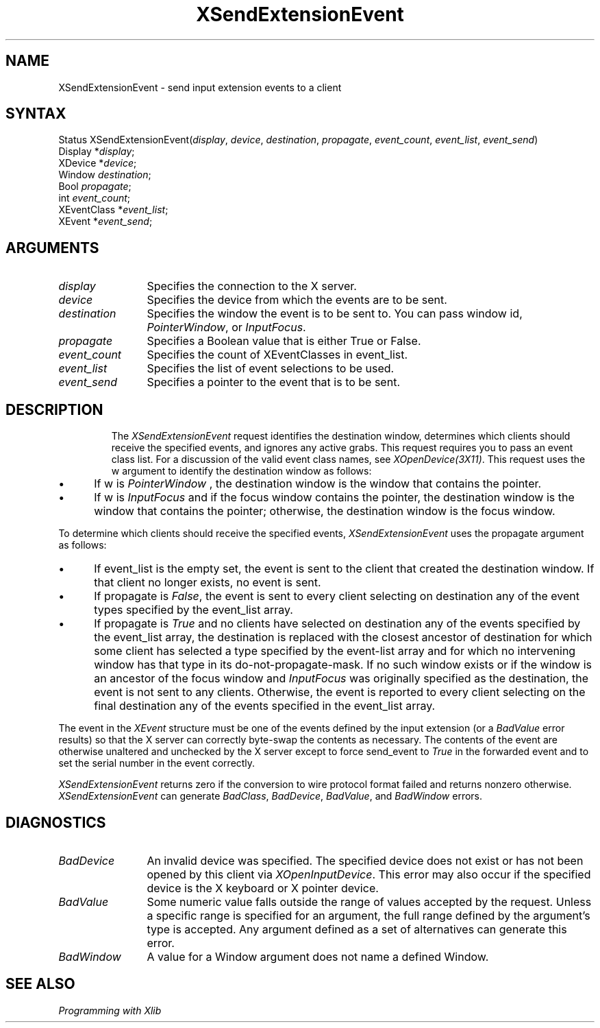 .\"
.\" Copyright ([\d,\s]*) by Hewlett-Packard Company, Ardent Computer, 
.\" 
.\" Permission to use, copy, modify, distribute, and sell this documentation 
.\" for any purpose and without fee is hereby granted, provided that the above
.\" copyright notice and this permission notice appear in all copies.
.\" Ardent, and Hewlett-Packard make no representations about the 
.\" suitability for any purpose of the information in this document.  It is 
.\" provided \`\`as is'' without express or implied warranty.
.\" 
.\" $XConsortium: XSExEvnt.man,v 1.4 94/04/17 20:07:39 dpw Exp $
.ds xL Programming with Xlib
.TH XSendExtensionEvent 3X11 "Release 6" "X Version 11" "X FUNCTIONS"
.SH NAME
XSendExtensionEvent \- send input extension events to a client
.SH SYNTAX
Status XSendExtensionEvent\^(\^\fIdisplay\fP, \fIdevice\fP\^, \fIdestination\fP\^, \fIpropagate\fP\^, \fIevent_count\fP\^, \fIevent_list\fP\^, \fIevent_send\fP\^)
.br
      Display *\fIdisplay\fP\^;
.br
      XDevice *\fIdevice\fP\^;
.br
      Window \fIdestination\fP\^;
.br
      Bool \fIpropagate\fP\^;
.br
      int \fIevent_count\fP\^;
.br
      XEventClass *\fIevent_list\fP\^;
.br
      XEvent *\fIevent_send\fP\^;
.SH ARGUMENTS
.TP 12
.I display
Specifies the connection to the X server.
.TP 12
.I device
Specifies the device from which the events are to be sent.
.TP 12
.I destination
Specifies the window the event is to be sent to.  You can pass window id,
\fIPointerWindow\fP, \
or \
\fIInputFocus\fP.
.TP 12
.I propagate
Specifies a Boolean value that is either True or False. 
.TP 12
.I event_count
Specifies the count of XEventClasses in event_list.
.TP 12
.I event_list
Specifies the list of event selections to be used.
.TP 12
.I event_send
Specifies a pointer to the event that is to be sent.
.TP 12
.SH DESCRIPTION
The
\fIXSendExtensionEvent\fP
request identifies the destination window, 
determines which clients should receive the specified events, 
and ignores any active grabs.
This request requires you to pass an event class list.
For a discussion of the valid event class names,
see \fIXOpenDevice(3X11)\fP.
This request uses the w argument to identify the destination window as follows:
.IP \(bu 5
If w is
\fIPointerWindow\fP ,
the destination window is the window that contains the pointer.
.IP \(bu 5
If w is
\fIInputFocus\fP 
and if the focus window contains the pointer, 
the destination window is the window that contains the pointer; 
otherwise, the destination window is the focus window.
.LP
To determine which clients should receive the specified events,
\fIXSendExtensionEvent\fP
uses the propagate argument as follows:
.IP \(bu 5
If event_list is the empty set,
the event is sent to the client that created the destination window.
If that client no longer exists,
no event is sent.
.IP \(bu 5
If propagate is 
\fIFalse\fP,
the event is sent to every client selecting on destination any of the event
types specified by the event_list array.
.IP \(bu 5
If propagate is 
\fITrue\fP 
and no clients have selected on destination any of
the events specified by the event_list array, 
the destination is replaced with the
closest ancestor of destination for which some client has selected a
type specified by the event-list array and for which no intervening 
window has that type in its
do-not-propagate-mask. 
If no such window exists or if the window is
an ancestor of the focus window and 
\fIInputFocus\fP 
was originally specified
as the destination, the event is not sent to any clients.
Otherwise, the event is reported to every client selecting on the final
destination any of the events specified in the event_list array.
.LP
The event in the
\fIXEvent\fP
structure must be one of the events defined by the input extension (or a 
\fIBadValue\fP
error results) so that the X server can correctly byte-swap 
the contents as necessary.  
The contents of the event are
otherwise unaltered and unchecked by the X server except to force send_event to
\fITrue\fP
in the forwarded event and to set the serial number in the event correctly.
.LP
\fIXSendExtensionEvent\fP
returns zero if the conversion to wire protocol format failed
and returns nonzero otherwise.
\fIXSendExtensionEvent\fP
can generate
\fIBadClass\fP,
\fIBadDevice\fP,
\fIBadValue\fP,
and
\fIBadWindow\fP 
errors.
.SH DIAGNOSTICS
.TP 12
\fIBadDevice\fP
An invalid device was specified.  The specified device does not exist or has 
not been opened by this client via \fIXOpenInputDevice\fP.  This error may
also occur if the specified device is the X keyboard or X pointer device.
.TP 12
\fIBadValue\fP
Some numeric value falls outside the range of values accepted by the request.
Unless a specific range is specified for an argument, the full range defined
by the argument's type is accepted.  Any argument defined as a set of
alternatives can generate this error.
.TP 12
\fIBadWindow\fP
A value for a Window argument does not name a defined Window.
.SH "SEE ALSO"
.br
\fI\*(xL\fP
